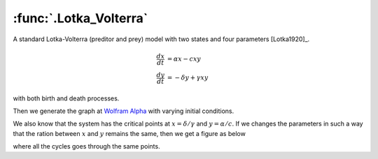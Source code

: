 :func:`.Lotka_Volterra`
=======================

A standard Lotka-Volterra (preditor and prey) model with two states and four parameters [Lotka1920]_.

.. math::
        
    \frac{dx}{dt} &= \alpha x - cxy \\
    \frac{dy}{dt} &= -\delta y + \gamma xy

with both birth and death processes.

.. ipython::

    In [1]: from pygom import common_models

    In [1]: import numpy

    In [1]: import matplotlib.pyplot as plt

    In [1]: x0 = [2.0, 6.0]

    In [1]: ode = common_models.Lotka_Volterra({'alpha':1, 'delta':3, 'c':2, 'gamma':6})

    In [1]: ode.initial_values = (x0, 0)

    In [1]: t = numpy.linspace(0.1, 100, 10000)

    In [1]: solution = ode.integrate(t)

    @savefig common_models_Lotka_Volterra.png
    In [1]: ode.plot()

    In [1]: plt.close()

Then we generate the graph at `Wolfram Alpha <http://www.wolframalpha.com/input/?i=lotka-volterra+equations>`_ with varying initial conditions.  

.. ipython::

    In [1]: x1List = numpy.linspace(0.2, 2.0, 5)

    In [1]: x2List = numpy.linspace(0.6, 6.0, 5)

    In [1]: fig = plt.figure()

    In [1]: solutionList = list()

    In [1]: ode = common_models.Lotka_Volterra({'alpha':1, 'delta':3, 'c':2, 'gamma':6})

    In [1]: for i in range(len(x1List)):
       ...:     ode.initial_values = ([x1List[i], x2List[i]], 0)
       ...:     solutionList += [ode.integrate(t)]

    In [1]: for i in range(len(x1List)): plt.plot(solutionList[i][100::,0], solutionList[i][100::,1], 'b')

    In [1]: plt.xlabel('x')

    In [1]: plt.ylabel('y')

    @savefig common_models_Lotka_Volterra_initial_condition.png    
    In [1]: plt.show()

    In [1]: plt.close()

We also know that the system has the critical points at :math:`x = \delta / \gamma` and :math:`y=\alpha / c`. If we changes the parameters in such a way that the ration between :math:`x` and :math:`y` remains the same, then we get a figure as below

.. ipython::

    In [1]: cList = numpy.linspace(0.1, 2.0, 5)

    In [1]: gammaList = numpy.linspace(0.6, 6.0, 5)

    In [1]: fig = plt.figure()

    In [1]: for i in range(len(x1List)):
       ...:     ode = common_models.Lotka_Volterra({'alpha':1, 'delta':3, 'c':cList[i], 'gamma':gammaList[i]})
       ...:     ode.initial_values = (x0, 0)
       ...:     solutionList += [ode.integrate(t)]

    In [1]: for i in range(len(cList)): plt.plot(solutionList[i][100::,0], solutionList[i][100::,1])

    In [1]: plt.xlabel('x')

    In [1]: plt.ylabel('y')

    @savefig common_models_Lotka_Volterra_critical_point.png
    In [1]: plt.show()

    In [1]: plt.close()

where all the cycles goes through the same points.
